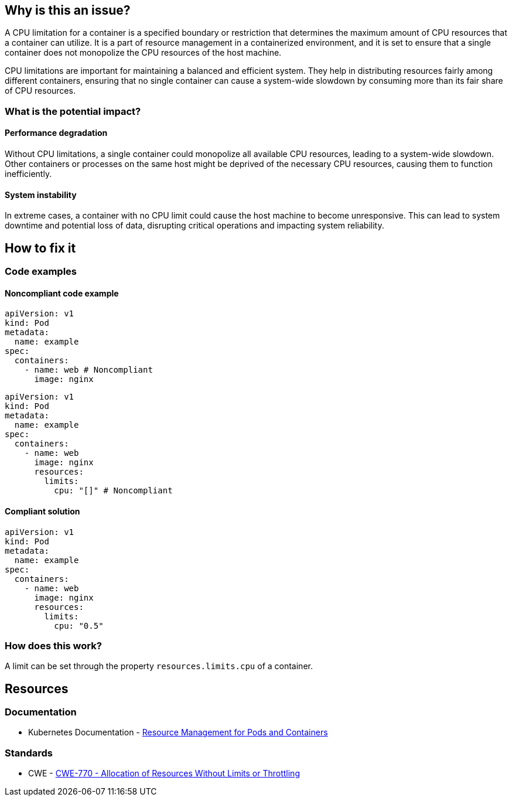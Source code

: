 == Why is this an issue?

A CPU limitation for a container is a specified boundary or restriction that
determines the maximum amount of CPU resources that a container can utilize. It
is a part of resource management in a containerized environment, and it is set
to ensure that a single container does not monopolize the CPU resources of the
host machine.

CPU limitations are important for maintaining a balanced and efficient system.
They help in distributing resources fairly among different containers, ensuring
that no single container can cause a system-wide slowdown by consuming more than
its fair share of CPU resources.

=== What is the potential impact?

==== Performance degradation

Without CPU limitations, a single container could monopolize all available CPU
resources, leading to a system-wide slowdown. Other containers or processes on
the same host might be deprived of the necessary CPU resources, causing them to
function inefficiently.

==== System instability

In extreme cases, a container with no CPU limit could cause the host machine to
become unresponsive. This can lead to system downtime and potential loss of
data, disrupting critical operations and impacting system reliability.

== How to fix it

=== Code examples

==== Noncompliant code example

[source,yaml,diff-id=1,diff-type=noncompliant]
----
apiVersion: v1
kind: Pod
metadata:
  name: example
spec:
  containers:
    - name: web # Noncompliant
      image: nginx
----
[source,yaml,diff-id=2,diff-type=noncompliant]
----
apiVersion: v1
kind: Pod
metadata:
  name: example
spec:
  containers:
    - name: web
      image: nginx
      resources:
        limits:
          cpu: "[]" # Noncompliant
----

==== Compliant solution

[source,yaml,diff-id=3,diff-type=compliant]
----
apiVersion: v1
kind: Pod
metadata:
  name: example
spec:
  containers:
    - name: web
      image: nginx
      resources:
        limits:
          cpu: "0.5"
----

=== How does this work?

A limit can be set through the property `resources.limits.cpu` of a
container.

== Resources

=== Documentation

* Kubernetes Documentation - https://kubernetes.io/docs/concepts/configuration/manage-resources-containers/[Resource Management for Pods and Containers]

=== Standards

* CWE - https://cwe.mitre.org/data/definitions/770[CWE-770 - Allocation of Resources Without Limits or Throttling]


ifdef::env-github,rspecator-view[]

'''
== Implementation Specification
(visible only on this page)

=== Message

Specify a CPU limit for this container.


=== Highlighting

* Highlight the `containers` property.


endif::env-github,rspecator-view[]

